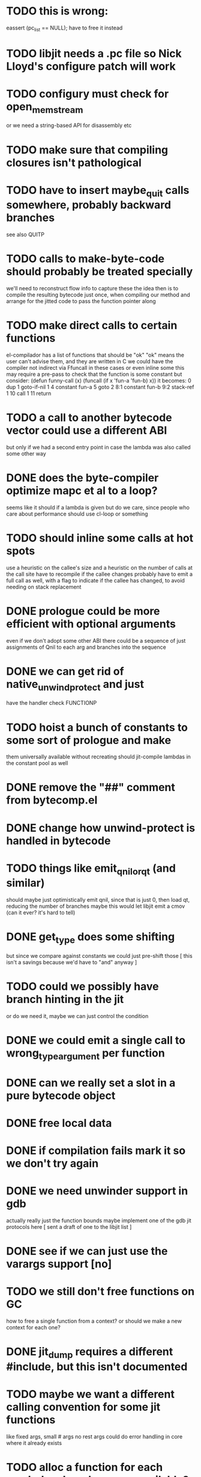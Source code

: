 * TODO this is wrong:
  eassert (pc_list == NULL);
  have to free it instead
* TODO libjit needs a .pc file so Nick Lloyd's configure patch will work
* TODO configury must check for open_memstream
  or we need a string-based API for disassembly etc
* TODO make sure that compiling closures isn't pathological
* TODO have to insert maybe_quit calls somewhere, probably backward branches
  see also QUITP
* TODO calls to make-byte-code should probably be treated specially
  we'll need to reconstruct flow info to capture these
  the idea then is to compile the resulting bytecode just once,
  when compiling our method
  and arrange for the jitted code to pass the function pointer along
* TODO make direct calls to certain functions
  el-compilador has a list of functions that should be "ok"
  "ok" means the user can't advise them, and they are written in C
  we could have the compiler not indirect via Ffuncall in these cases
  or even inline some
  this may require a pre-pass to check that the function is some
  constant
  but consider:
        (defun funny-call (x) (funcall (if x 'fun-a 'fun-b) x))
  it becomes:
    0	dup
    1	goto-if-nil 1
    4	constant  fun-a
    5	goto	  2
    8:1	constant  fun-b
    9:2	stack-ref 1
    10	call	  1
    11	return
* TODO a call to another bytecode vector could use a different ABI
  but only if we had a second entry point in case the lambda
  was also called some other way
* DONE does the byte-compiler optimize mapc et al to a loop?
  seems like it should if a lambda is given
  but do we care, since people who care about performance
  should use cl-loop or something
* TODO should inline some calls at hot spots
  use a heuristic on the callee's size
  and a heuristic on the number of calls at the call site
  have to recompile if the callee changes
  probably have to emit a full call as well, with a flag
  to indicate if the callee has changed, to avoid needing
  on stack replacement
* DONE prologue could be more efficient with optional arguments
  even if we don't adopt some other ABI
  there could be a sequence of just assignments of Qnil to each arg
  and branches into the sequence
* DONE we can get rid of native_unwind_protect and just
  have the handler check FUNCTIONP
* TODO hoist a bunch of constants to some sort of prologue and make
  them universally available without recreating
  should jit-compile lambdas in the constant pool as well
* DONE remove the "##" comment from bytecomp.el
* DONE change how unwind-protect is handled in bytecode
* TODO things like emit_qnil_or_qt (and similar)
  should maybe just optimistically emit qnil, since that is just 0,
  then load qt, reducing the number of branches
  maybe this would let libjit emit a cmov (can it ever?  it's hard to tell)
* DONE get_type does some shifting
  but since we compare against constants we could just pre-shift those
  [ this isn't a savings because we'd have to "and" anyway ]
* TODO could we possibly have branch hinting in the jit
  or do we need it, maybe we can just control the condition
* DONE we could emit a single call to wrong_type_argument per function
* DONE can we really set a slot in a pure bytecode object
* DONE free local data
* DONE if compilation fails mark it so we don't try again
* DONE we need unwinder support in gdb
  actually really just the function bounds
  maybe implement one of the gdb jit protocols here
  [ sent a draft of one to the libjit list ]
* DONE see if we can just use the varargs support [no]
* TODO we still don't free functions on GC
  how to free a single function from a context?
  or should we make a new context for each one?
* DONE jit_dump requires a different #include, but this isn't documented
* TODO maybe we want a different calling convention for some jit functions
  like fixed args, small # args no rest args
  could do error handling in core where it already exists
* TODO alloc a function for each symbol and mark as re-compilable?
  can we change the function type at these times?
* TODO consider a subr calling convention instead
  it would make each jit function shorter
  and core needs it anyhow
  could allocate a new kind of subr
  that holds on to the bytecode vector for GC
  make sure subrs are marked
  this would avoid writing to pure bytecode
* TODO it would be nice to be able to indirect calls to natives as well
  what would it take from libjit
* DONE simple branch-around-branch optimization is missing
  could not reproduce this, see branch.c
* TODO jit branches to the retq but why?
* DONE jit has no way to perform a shift by a constant?
* DONE jit has no way to sign extend as an instruction?
  or is it type conversion
* DONE is JIT_CALL_NOTHROW really correct?
  can we tie into the exception handling system somehow
  maybe but is there a benefit
